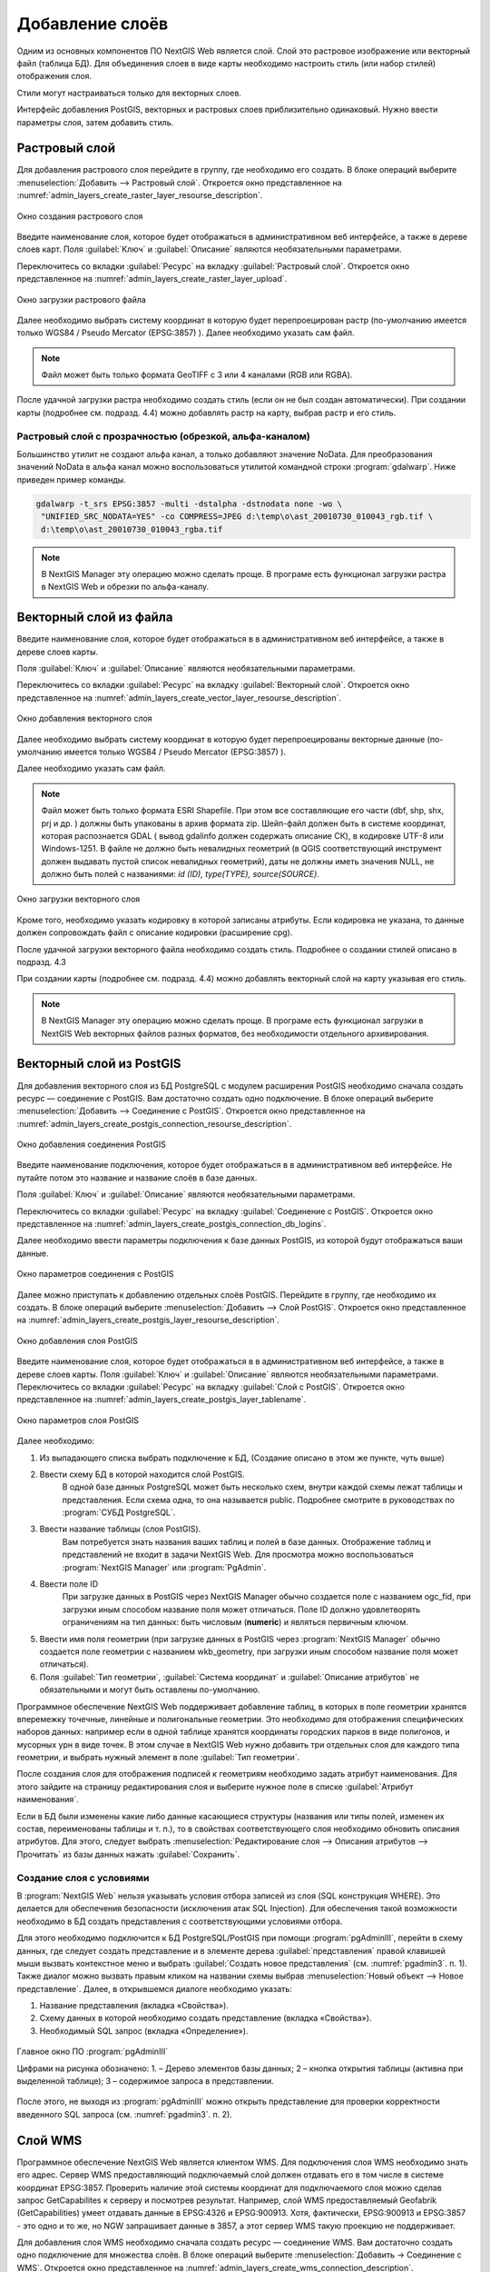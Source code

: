 .. sectionauthor:: Артём Светлов <artem.svetlov@nextgis.ru>

.. _create_layers:

Добавление слоёв
================================

Одним из основных компонентов ПО NextGIS Web является слой. Слой это растровое изображение или векторный файл (таблица БД). Для объединения слоев в виде карты необходимо настроить стиль (или набор стилей) отображения слоя.

Стили могут настраиваться только для векторных слоев.

Интерфейс добавления PostGIS, векторных и растровых слоев приблизительно одинаковый. Нужно ввести параметры слоя, затем добавить стиль.

Растровый слой
--------------

Для добавления растрового слоя перейдите в группу, где необходимо его создать. В блоке операций выберите :menuselection:`Добавить --> Растровый слой`. Откроется окно представленное на :numref:`admin_layers_create_raster_layer_resourse_description`. 

.. figure:: _static/admin_layers_create_raster_layer_resourse_description.png
   :name: admin_layers_create_raster_layer_resourse_description
   :align: center
   :scale: 75%

   Окно создания растрового слоя


Введите наименование слоя, которое будет отображаться в административном веб интерфейсе, а также в дереве слоев карт.
Поля :guilabel:`Ключ` и :guilabel:`Описание` являются необязательными параметрами.

Переключитесь со вкладки :guilabel:`Ресурс` на вкладку :guilabel:`Растровый слой`. Откроется окно представленное на :numref:`admin_layers_create_raster_layer_upload`.

.. figure:: _static/admin_layers_create_raster_layer_upload.png
   :name: admin_layers_create_raster_layer_upload
   :align: center
   :scale: 75%

   Окно загрузки растрового файла

Далее необходимо выбрать систему координат в которую будет перепроецирован растр (по-умолчанию имеется только WGS84 / Pseudo Mercator (EPSG:3857) ).
Далее необходимо указать сам файл. 

.. note:: 
   Файл может быть только формата GeoTIFF с 3 или 4 каналами (RGB или RGBA). 
 
После удачной загрузки растра необходимо создать стиль (если он не был создан автоматически). 
При создании карты (подробнее см. подразд. 4.4) можно добавлять растр на карту, выбрав растр и его стиль.

Растровый слой с прозрачностью (обрезкой, альфа-каналом)
^^^^^^^^^^^^^^^^^^^^^^^^^^^^^^^^^^^^^^^^^^^^^^^^^^^^^^^^^^^^^^

Большинство утилит не создают альфа канал, а только добавляют значение NoData. Для преобразования значений NoData в альфа канал можно воспользоваться утилитой командной строки  :program:`gdalwarp`. Ниже приведен пример команды.

.. code:: shell

    gdalwarp -t_srs EPSG:3857 -multi -dstalpha -dstnodata none -wo \
     "UNIFIED_SRC_NODATA=YES" -co COMPRESS=JPEG d:\temp\o\ast_20010730_010043_rgb.tif \ 
     d:\temp\o\ast_20010730_010043_rgba.tif

.. note:: 
   В NextGIS Manager эту операцию можно сделать проще. В програме есть функционал загрузки растра в NextGIS Web и
   обрезки по альфа-каналу. 


Векторный слой из файла
-----------------------

Введите наименование слоя, которое будет отображаться в в административном веб интерфейсе, а также в дереве слоев карты. 

Поля :guilabel:`Ключ` и :guilabel:`Описание` являются необязательными параметрами. 

Переключитесь со вкладки :guilabel:`Ресурс` на вкладку :guilabel:`Векторный слой`. Откроется окно представленное на :numref:`admin_layers_create_vector_layer_resourse_description`. 

.. figure:: _static/admin_layers_create_vector_layer_resourse_description.png
   :name: admin_layers_create_vector_layer_resourse_description
   :align: center
   :scale: 75%

   Окно добавления векторного слоя

Далее необходимо выбрать систему координат в которую будет перепроецированы векторные данные (по-умолчанию имеется только WGS84 / Pseudo Mercator (EPSG:3857) ). 

Далее необходимо указать сам файл. 

.. note:: 
   Файл может быть только формата ESRI Shapefile. При этом все составляющие его части (dbf, shp, shx, prj и др.
   ) должны быть упакованы в архив формата zip. Шейп-файл должен быть в системе координат, которая распознается GDAL (
   вывод gdalinfo должен содержать описание СК), в кодировке UTF-8 или Windows-1251. В файле не должно быть невалидных
   геометрий (в QGIS соответствующий инструмент должен выдавать пустой список невалидных геометрий), даты не должны
   иметь значения NULL, не должно быть полей с названиями: *id (ID), type(TYPE), source(SOURCE)*.

.. figure:: _static/admin_layers_create_vector_layer_upload.png
   :name: admin_layers_create_vector_layer_upload
   :align: center
   :scale: 75%

   Окно загрузки векторного слоя

Кроме того, необходимо указать кодировку в которой записаны атрибуты. Если кодировка не указана, то данные должен сопровождать файл с описание кодировки (расширение cpg). 

После удачной загрузки векторного файла необходимо создать стиль. Подробнее о создании стилей описано в подразд. 4.3

При создании карты (подробнее см. подразд. 4.4) можно добавлять векторный слой на карту указывая его стиль.

.. note:: 
   В NextGIS Manager эту операцию можно сделать проще. В програме есть функционал загрузки в NextGIS Web векторных
   файлов разных форматов, без необходимости отдельного архивирования. 

Векторный слой из PostGIS
-------------------------

Для добавления векторного слоя из БД PostgreSQL с модулем расширения PostGIS необходимо сначала создать ресурс — соединение с PostGIS. Вам достаточно создать одно подключение. В блоке операций выберите :menuselection:`Добавить --> Cоединение с PostGIS`. Откроется окно представленное на :numref:`admin_layers_create_postgis_connection_resourse_description`. 

.. figure:: _static/admin_layers_create_postgis_connection_resourse_description.png
   :name: admin_layers_create_postgis_connection_resourse_description
   :align: center
   :alt: map to buried treasure
   :scale: 75%

   Окно добавления соединения PostGIS

Введите наименование подключения, которое будет отображаться в в административном веб интерфейсе. Не путайте потом это название и название слоёв в базе данных. 

Поля :guilabel:`Ключ` и :guilabel:`Описание` являются необязательными параметрами.  

Переключитесь со вкладки :guilabel:`Ресурс` на вкладку :guilabel:`Cоединение с PostGIS`. Откроется окно представленное на :numref:`admin_layers_create_postgis_connection_db_logins`. 


Далее необходимо ввести параметры подключения к базе данных PostGIS, из которой будут отображаться ваши данные.  

.. figure:: _static/admin_layers_create_postgis_connection_db_logins.png
   :name: admin_layers_create_postgis_connection_db_logins
   :align: center
   :scale: 75%

   Окно параметров соединения с PostGIS


Далее можно приступать к добавлению отдельных слоёв PostGIS. Перейдите в группу, где необходимо их создать. В блоке операций выберите :menuselection:`Добавить --> Слой PostGIS`. Откроется окно представленное на :numref:`admin_layers_create_postgis_layer_resourse_description`. 

.. figure:: _static/admin_layers_create_postgis_layer_resourse_description.png
   :name: admin_layers_create_postgis_layer_resourse_description
   :align: center
   :scale: 75%

   Окно добавления слоя PostGIS

Введите наименование слоя, которое будет отображаться в в административном веб интерфейсе, а также в дереве слоев карты. 
Поля :guilabel:`Ключ` и :guilabel:`Описание` являются необязательными параметрами.  
Переключитесь со вкладки :guilabel:`Ресурс` на вкладку :guilabel:`Слой с PostGIS`. Откроется окно представленное на :numref:`admin_layers_create_postgis_layer_tablename`. 

.. figure:: _static/admin_layers_create_postgis_layer_tablename.png
   :name: admin_layers_create_postgis_layer_tablename
   :align: center
   :scale: 75%

   Окно параметров слоя PostGIS

Далее необходимо:

#. Из выпадающего списка выбрать подключение к БД, (Создание описано в этом же пункте, чуть выше)
#. Ввести схему БД в которой находится слой PostGIS. 
	В одной базе данных PostgreSQL может быть несколько схем, внутри каждой схемы лежат таблицы и представления. Если схема одна, то она называется public. Подробнее смотрите в руководствах по :program:`СУБД PostgreSQL`.
#. Ввести название таблицы (слоя PostGIS). 
	Вам потребуется знать названия ваших таблиц и полей в базе данных. 
	Отображение таблиц и представлений не входит в задачи NextGIS Web. Для просмотра можно воспользоваться :program:`NextGIS Manager` или :program:`PgAdmin`.
#. Ввести поле ID 
	При загрузке данных в PostGIS через NextGIS Manager обычно создается поле с названием ogc_fid, при загрузки иным способом название поля может отличаться.
	Поле ID должно удовлетворять ограничениям на тип данных: быть числовым (**numeric**) и являться первичным ключом.
#. Ввести имя поля геометрии (при загрузке данных в PostGIS через :program:`NextGIS Manager`  обычно создается поле геометрии с названием wkb_geometry, при загрузки иным способом название поля может отличаться).
#. Поля :guilabel:`Тип геометрии`, :guilabel:`Система координат` и :guilabel:`Описание атрибутов` не обязательными и могут быть оставлены по-умолчанию.


Программное обеспечение NextGIS Web поддерживает добавление таблиц, в которых в поле геометрии хранятся вперемежку точечные, линейные и полигональные геометрии. Это необходимо для отображения специфических наборов данных: например если в одной таблице хранятся координаты городских парков в виде полигонов, и мусорных урн в виде точек. В этом случае в NextGIS Web нужно добавить три отдельных слоя для каждого типа геометрии, и выбрать нужный элемент в поле :guilabel:`Тип геометрии`.

После создания слоя для отображения подписей к геометриям необходимо задать атрибут наименования. Для этого зайдите на страницу редактирования слоя и выберите нужное поле в списке :guilabel:`Атрибут наименования`.

Если в БД были изменены какие либо данные касающиеся структуры (названия или типы полей, изменен их состав, переименованы таблицы и т. п.), то в свойствах соответствующего слоя необходимо обновить описания атрибутов. Для этого, следует выбрать :menuselection:`Редактирование слоя --> Описания атрибутов --> Прочитать` из базы данных нажать :guilabel:`Сохранить`.

Создание слоя с условиями
^^^^^^^^^^^^^^^^^^^^^^^^^^^^^^^^^^^^^^^^^^^^^^^^^^^^^^^^^^^^^^

В :program:`NextGIS Web` нельзя указывать условия отбора записей из слоя (SQL конструкция WHERE). Это делается для обеспечения безопасности (исключения атак SQL Injection). Для обеспечения такой возможности необходимо в БД создать представления с соответствующими условиями отбора.

Для этого необходимо подключится к БД PostgreSQL/PostGIS при помощи :program:`pgAdminIII`, перейти в схему данных, где следует создать представление и в элементе дерева :guilabel:`представления` правой клавишей мыши вызвать контекстное меню и выбрать :guilabel:`Создать новое представления` (см. :numref:`pgadmin3`. п. 1). Также диалог можно вызвать правым кликом на названии схемы выбрав :menuselection:`Новый объект --> Новое представление`.
Далее, в открывшемся диалоге необходимо указать:

#. Название представления (вкладка «Свойства»).
#. Схему данных в которой необходимо создать представление (вкладка «Свойства»).
#. Необходимый SQL запрос (вкладка «Определение»).

.. figure:: _static/pgadmin3.png
   :name: pgadmin3
   :align: center
   :scale: 75%

   Главное окно ПО :program:`pgAdminIII`

   Цифрами на рисунка обозначено: 1. – Дерево элементов базы данных; 2 – кнопка открытия таблицы (активна при выделенной таблице); 3 – содержимое запроса в представлении.

После этого, не выходя из :program:`pgAdminIII` можно открыть представление для проверки корректности введенного SQL запроса (см. :numref:`pgadmin3`. п. 2). 

Cлой WMS
--------

Программное обеспечение NextGIS Web является клиентом WMS. Для подключения слоя WMS необходимо знать его адрес. Сервер WMS предоставляющий подключаемый слой должен отдавать его в том числе в системе координат EPSG:3857. Проверить наличие этой системы координат для подключаемого слоя можно сделав запрос GetCapabilites к серверу и посмотрев результат.
Например, слой WMS предоставляемый Geofabrik (GetCapabilities) умеет отдавать данные в EPSG:4326 и EPSG:900913. Хотя, фактически, EPSG:900913 и EPSG:3857 - это одно и то же, но NGW запрашивает данные в 3857, а этот сервер WMS такую проекцию не поддерживает.


Для добавления слоя WMS необходимо сначала создать ресурс — соединение WMS. Вам достаточно создать одно подключение для множества слоёв. В блоке операций выберите :menuselection:`Добавить → Cоединение с WMS`. Откроется окно представленное на :numref:`admin_layers_create_wms_connection_description`.

.. figure:: _static/admin_layers_create_wms_connection_description.png
   :name: admin_layers_create_wms_connection_description
   :align: center
   :scale: 75%

   Окно добавления подключения WMS

Введите наименование подключения, которое будет отображаться в в административном веб интерфейсе. Не путайте потом это название с названием отдельных слоёв. 
Поля :guilabel:`Ключ` и :guilabel:`Описание` являются необязательными параметрами.
 
Переключитесь со вкладки :guilabel:`Ресурс` на вкладку :guilabel:`Cоединение WMS`. Откроется окно представленное на :numref:`admin_layers_create_wms_connection_url`.
Далее необходимо ввести параметры подключения к WMS-серверу, из которого будут отображаться ваши данные.  

.. figure:: _static/admin_layers_create_wms_connection_url.png
   :name: admin_layers_create_wms_connection_url
   :align: center
   :scale: 75%

   Окно параметров соединения с WMS

Далее можно приступать к добавлению отдельных слоёв WMS.
Перейдите в группу, где необходимо создать слой WMS. В блоке операций выберите :menuselection:`Добавить --> слой WMS`. Откроется окно представленное на :numref:`admin_layers_create_wms_layer_name`.

.. figure:: _static/admin_layers_create_wms_layer_name.png
   :name: admin_layers_create_wms_layer_name
   :align: center
   :scale: 75%

   Окно параметров слоя WMS

Введите наименование слоя, которое будет отображаться в в административном веб интерфейсе, а также в дереве слоев карты. 
Поля :guilabel:`Ключ` и :guilabel:`Описание` являются необязательными параметрами. 
Переключитесь со вкладки :guilabel:`Ресурс` на вкладку :guilabel:`Cлой WMS`. Откроется окно представленное на :numref:`admin_layers_create_wms_layer_parameters`.

.. figure:: _static/admin_layers_create_wms_layer_parameters.png
   :name: admin_layers_create_wms_layer_parameters
   :align: center
   :scale: 75%

   Окно настройки параметров слоя WMS

Далее необходимо:

#. Выбрать подключение WMS, которое было создано ранее
#. Выбрать систему координат в которой запрашивать данные у WMS сервера (по-умолчанию имеется только WGS84 / Pseudo Mercator (EPSG:3857) ).
#. Если параметры подключения указаны верно, то в поле :guilabel:`Формат` выведется список MIME-типов данных, предоставляемых сервером. Выберите подходящий вам формат.
#. Если параметры подключения указаны верно, то в поле :guilabel:`WMS-слои` выведется список слоёв, предоставляемых сервером. Выберите те слои, которые вам нужны, нажимая по подчёркнутым названиям. Можно выбрать несколько слоёв.

Параметры для добавления WMS-слоя с ПКК (публичной кадастровой картой Росреестра РФ)

URL http://maps.rosreestr.ru/arcgis/services/Cadastre/CadastreWMS/MapServer/WMSServer?request=GetCapabilities&service=WMS

Версия 1.1.1. 

WMS-сервис
----------

Программное обеспечение NextGIS Web может работать как WMS-сервер. По этому протоколу клиенты запрашивают картинку карты по заданному охвату. 
Для развёртывания WMS-сервиса необходимо добавить ресурс. В блоке операций выберите :menuselection:`Добавить → WMS-сервис`. Откроется типовое окно.
Введите наименование слоя, которое будет отображаться в в административном веб интерфейсе, а также в дереве слоев карты. 
На вкладке Сервис WMS добавьте в список ссылки на стили нужных вам слоёв. Для каждого добавленого стиля вам нужно указать уникальный ключ - можно скопировать его из названия. 

.. figure:: _static/admin_layers_create_wms_service_layers.png
   :name: admin_layers_create_wms_service_layers.png
   :align: center
   :scale: 75%

   Пример настроек WMS-сервиса для раздачи отдельных листов топокарт. 

После создания ресурса вам выведется сообщение с URL WMS-сервиса, который вы можете использовать в других программах, например NextGIS QGIS, или JOSM. 
Далее необходимо настроить права доступа к WMS-сервису. См. главу :ref:`access_rights`.

.. _WFS-service:

WFS-сервис
----------

Настройка осуществляется так же как для WMS-сервиса, только добавляется не стиль, а слой.

Детальнее:

Программное обеспечение NextGIS Web может работать как WFS-сервер. По этому протоколу сторонние программы могут править векторные данные на сервере.
Для развёртывания WFS-сервиса необходимо добавить ресурс. В блоке операций выберите :menuselection:`Добавить → WFS-сервис`. Откроется типовое окно.
Введите наименование слоя, которое будет отображаться в в административном веб интерфейсе, а также в дереве слоев карты. 
На вкладке Сервис WFS добавьте в список ссылки на нужные вам слои. Для каждого добавленого слоя вам нужно указать уникальный ключ - можно скопировать его из названия. 

.. figure:: _static/admin_layers_create_wfs_service_layers.png
   :name: admin_layers_create_wfs_service_layers.png
   :align: center
   :scale: 75%

   Пример настроек WFS-сервиса для раздачи отдельных листов топокарт. 

После создания ресурса вам нужно перезайти в этот ресурс в админке. После этого выведется сообщение с URL WFS-сервиса, который вы можете использовать в других программах, например NextGIS QGIS. 
Далее необходимо настроить права доступа к WFS-сервису. См. главу :ref:`access_rights`.

Создание группы ресурсов
------------------------

Ресурсы можно объединять в группы. Например, в одну группу можно сложить базовые данные, в другую группу –  космические снимки, в третью – тематические данные и т.д.

Группы служат для удобной организации слоев в панели управления, а также для удобного назначения прав доступа. 

Для создании группы ресурсов необходимо перейти в ту группу (корневая или др.) и в панели операций выбрать :menuselection:`Создать ресурс --> Группа ресурсов`. При этом откроется окно представленное на :numref:`admin_layers_create_group`.

.. figure:: _static/admin_layers_create_group.png
   :name: admin_layers_create_group
   :align: center
   :scale: 75%

   Окно создания группы ресурсов

В открывшемся окне необходимо указать:

* Название группы
* :guilabel:`Ключ` – поле можно оставить пустым
* :guilabel:`Описание` – поле можно оставить пустым


И нажать :guilabel:`Создать`.

Типовая структура
-----------------

С учетом опыта использования NextGIS Web рекомендуется следующая типовая структура 
организации ресурсов.

Типовая структура ::

  Основная группа ресурсов
	Веб-карты
		Основная веб-карта
		Тестовая веб-карта
	Подключения PostGIS
		PostGIS на сервере
	Слои данных
		Базовые данные
			Границы объектов
			Инфраструктура - линейные объекты
			Учётные площадки
		Тематические данные
			Результаты замеров на учётных площадках
			Результаты замеров на учётных маршрутах
			Точки встреч редких видов
		Рельеф
			ASTER DEM
				ЦМР
				Изолинии
		Топографические данные
			Openstreetmap
				Автодороги
				Административные границы
				Гидросеть
				Железнодорожные станции
				Железные дороги
				Землепользование
			1 : 100000
				M-37-015
				M-37-016
				M-37-017
		Съёмка
			Landsat-8
			Ikonos
